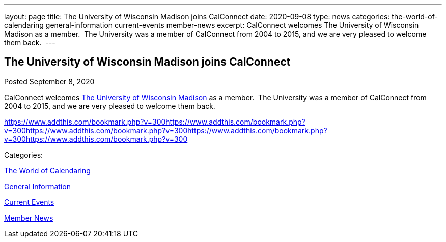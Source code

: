 ---
layout: page
title: The University of Wisconsin Madison joins CalConnect
date: 2020-09-08
type: news
categories: the-world-of-calendaring general-information current-events member-news
excerpt: CalConnect welcomes The University of Wisconsin Madison as a member.  The University was a member of CalConnect from 2004 to 2015, and we are very pleased to welcome them back. 
---

== The University of Wisconsin Madison joins CalConnect

[[node-531]]
Posted September 8, 2020 

CalConnect welcomes http://www.wisc.edu[The University of Wisconsin Madison] as a member.&nbsp; The University was a member of CalConnect from 2004 to 2015, and we are very pleased to welcome them back.&nbsp;

https://www.addthis.com/bookmark.php?v=300https://www.addthis.com/bookmark.php?v=300https://www.addthis.com/bookmark.php?v=300https://www.addthis.com/bookmark.php?v=300https://www.addthis.com/bookmark.php?v=300

Categories:&nbsp;

link:/news/the-world-of-calendaring[The World of Calendaring]

link:/news/general-information[General Information]

link:/news/current-events[Current Events]

link:/news/member-news[Member News]

